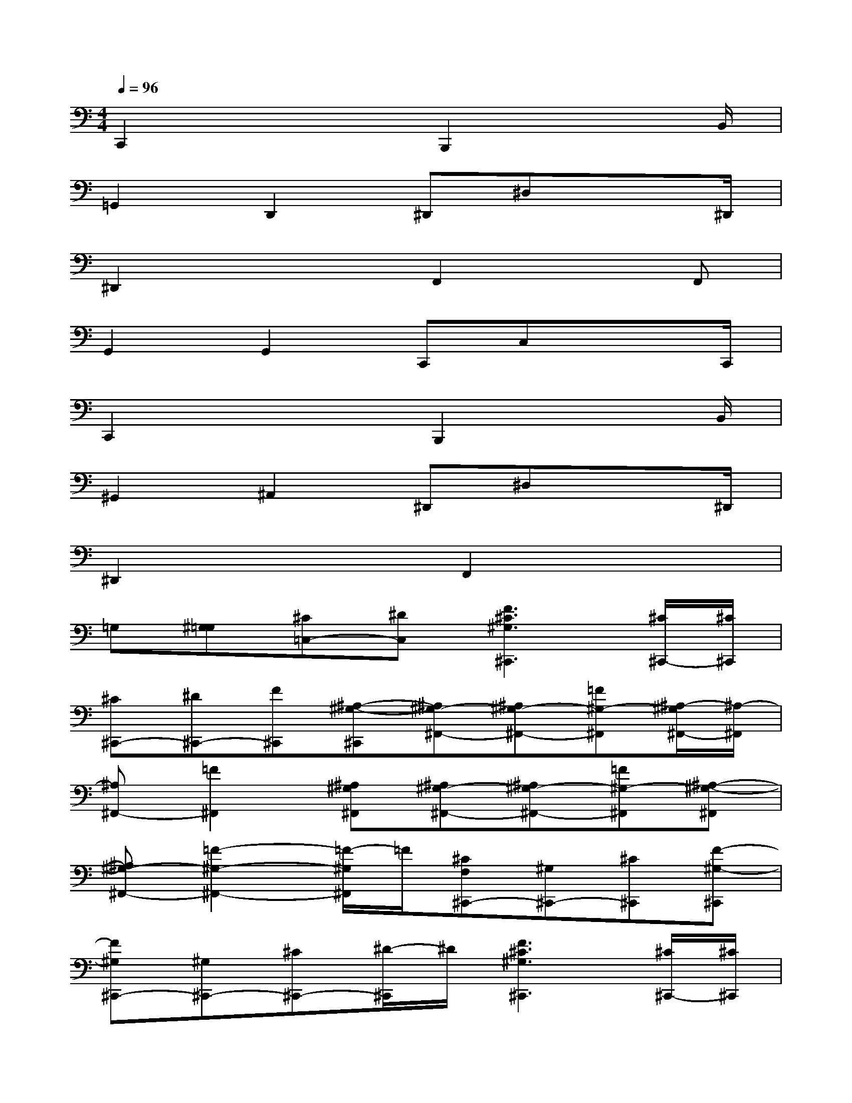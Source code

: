 X:1
T:
M:4/4
L:1/8
Q:1/4=96
K:C%0sharps
V:1
C,,2x2B,,,2x3/2B,,/2|
=G,,2D,,2^D,,^D,x3/2^D,,/2|
^D,,2x2F,,2xF,,|
G,,2G,,2C,,C,x3/2C,,/2|
C,,2x2B,,,2x3/2B,,/2|
^G,,2^A,,2^D,,^D,x3/2^D,,/2|
^D,,2x2F,,2x2|
=G,[^G,=G,][^C=C,-][^DC,][F3^C3^G,3^C,,3][^C/2^C,,/2-][^C/2^C,,/2]|
[^C^C,,-][^D^C,,-][F^C,,][^A,-^G,-^C,,][^A,^G,-^F,,-][^A,^G,-^F,,-][=F^G,-^F,,][^A,/2-^G,/2^F,,/2-][^A,/2-^F,,/2]|
[^A,^F,,-][=F2^F,,2][^A,^G,^F,,][^A,^G,-^F,,-][^A,^G,-^F,,-][=F^G,-^F,,][^A,-^G,-^F,,]|
[^A,^G,-^F,,-][=F2-^G,2-^F,,2-][=F/2-^G,/2^F,,/2]=F/2[^CF,^C,,-][^G,^C,,-][^C^C,,][F-^G,-^C,,]|
[F^G,^C,,-][^G,^C,,-][^C^C,,-][^D/2-^C,,/2]^D/2[F3^C3^G,3^C,,3][^C/2^C,,/2-][^C/2^C,,/2]|
[^C^C,,-][^D^C,,-][F^C,,][^A,-^F,-^C,,][^A,^F,^F,,-][=F^G,^F,,-][=F^G,^F,,][^D-^F,-^F,,]|
[^D^F,^F,,-][^C2=F,2^F,,2][^A,^F,^F,,][^A,^F,^F,,-][=F^G,^F,,-][=F^G,^F,,][^D-^F,-^F,,]|
[^D^F,^F,,-][^C2-=F,2-^F,,2][^C/2-=F,/2-^A,,/2][^C/2F,/2=C,/2][F3-^C3-^G,3-^C,3][F-^C-^G,-^C,]|
[F-^C-^G,-^C,][F2-^C2-^G,2-^C,2][F/2^C/2^G,/2^G,,/2]^A,,/2F,,3B,,